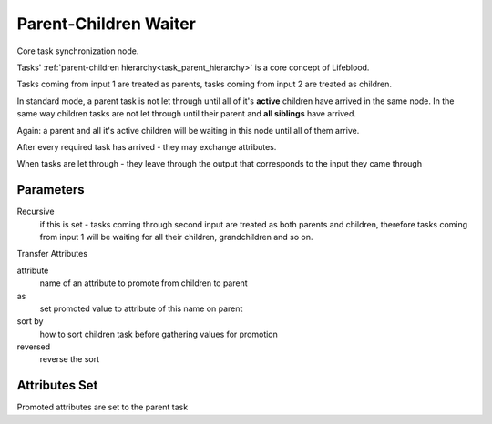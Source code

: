 .. _nodes/core/parent_children_waiter:

======================
Parent-Children Waiter
======================

Core task synchronization node.

Tasks' :ref:`parent-children hierarchy<task_parent_hierarchy>` is a core concept of Lifeblood.

Tasks coming from input 1 are treated as parents, tasks coming from input 2 are treated as children.

In standard mode, a parent task is not let through until all of it's **active** children have arrived in the same node.
In the same way children tasks are not let through until their parent and **all siblings** have arrived.

Again: a parent and all it's active children will be waiting in this node until all of them arrive.

After every required task has arrived - they may exchange attributes.

When tasks are let through - they leave through the output that corresponds to the input they came through

Parameters
==========

Recursive
    if this is set - tasks coming through second input are treated as both parents and children, therefore tasks coming from input 1 will be waiting
    for all their children, grandchildren and so on.

Transfer Attributes

attribute
    name of an attribute to promote from children to parent
as
    set promoted value to attribute of this name on parent
sort by
    how to sort children task before gathering values for promotion
reversed
    reverse the sort

Attributes Set
==============

Promoted attributes are set to the parent task
